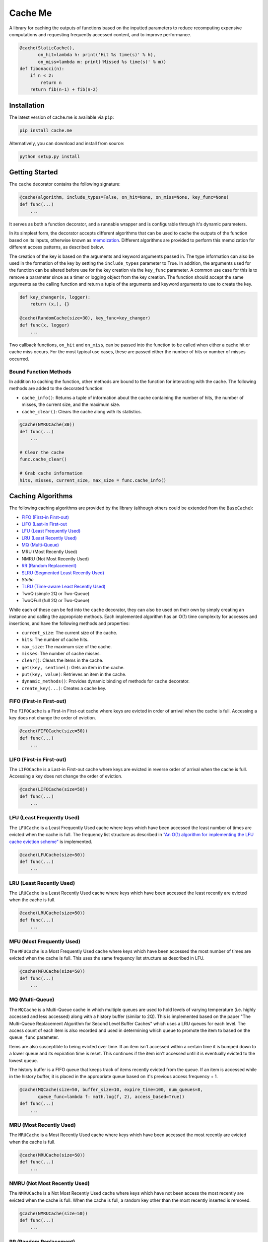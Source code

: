 Cache Me
========

.. image:: https://img.shields.io/travis/JaredLGillespie/cache.me.svg
    :alt: Travis
    :target: https://travis-ci.org/JaredLGillespie/cache.me
.. image:: https://img.shields.io/coveralls/github/JaredLGillespie/cache.me.svg
    :alt: Coveralls github
    :target: https://coveralls.io/github/JaredLGillespie/cache.me
.. image:: https://img.shields.io/pypi/v/cache.me.svg
    :alt: PyPI
    :target: https://pypi.org/project/cache.me/
.. image:: https://img.shields.io/pypi/wheel/cache.me.svg
    :alt: PyPI - Wheel
    :target: https://pypi.org/project/cache.me/
.. image:: https://img.shields.io/pypi/pyversions/cache.me.svg
    :alt: PyPI - Python Version
    :target: https://pypi.org/project/cache.me/
.. image:: https://img.shields.io/pypi/l/cache.me.svg
    :alt: PyPI - License
    :target: https://pypi.org/project/cache.me/

A library for caching the outputs of functions based on the inputted parameters to reduce recomputing expensive
computations and requesting frequently accessed content, and to improve performance.

.. code-block:: python

    @cache(StaticCache(),
           on_hit=lambda h: print('Hit %s time(s)' % h),
           on_miss=lambda m: print('Missed %s time(s)' % m))
    def fibonacci(n):
        if n < 2:
            return n
        return fib(n-1) + fib(n-2)

Installation
------------

The latest version of cache.me is available via ``pip``:

.. code-block:: python

    pip install cache.me

Alternatively, you can download and install from source:

.. code-block:: python

    python setup.py install

Getting Started
---------------

The ``cache`` decorator contains the following signature:

.. code-block:: python

    @cache(algorithm, include_types=False, on_hit=None, on_miss=None, key_func=None)
    def func(...)
        ...

It serves as both a function decorator, and a runnable wrapper and is configurable through it's dynamic parameters.

In its simplest form, the decorator accepts different algorithms that can be used to cache the outputs of the function
based on its inputs, otherwise known as `memoization`_. Different algorithms are provided to perform this memoization
for different access patterns, as described below.

The creation of the key is based on the arguments and keyword arguments passed in. The type information can also be used
in the formation of the key by setting the ``include_types`` parameter to True. In addition, the arguments used for the
function can be altered before use for the key creation via the ``key_func`` parameter. A common use case for
this is to remove a parameter since as a timer or logging object from the key creation. The function should accept the
same arguments as the calling function and return a tuple of the arguments and keyword arguments to use to create the
key.

.. code-block:: python

    def key_changer(x, logger):
        return (x,), {}

    @cache(RandomCache(size=30), key_func=key_changer)
    def func(x, logger)
        ...

Two callback functions, ``on_hit`` and ``on_miss``, can be passed into the function to be called when either a cache hit
or cache miss occurs. For the most typical use cases, these are passed either the number of hits or number of misses
occurred.

.. _memoization: https://en.wikipedia.org/wiki/Memoization

Bound Function Methods
^^^^^^^^^^^^^^^^^^^^^^

In addition to caching the function, other methods are bound to the function for interacting with the cache. The
following methods are added to the decorated function:

- ``cache_info()``: Returns a tuple of information about the cache containing the number of hits, the number of misses, the current size, and the maximum size.
- ``cache_clear()``: Clears the cache along with its statistics.

.. code-block:: python

    @cache(NMRUCache(30))
    def func(...)
        ...

    # Clear the cache
    func.cache_clear()

    # Grab cache information
    hits, misses, current_size, max_size = func.cache_info()

Caching Algorithms
------------------

The following caching algorithms are provided by the library (although others could be extended from the ``BaseCache``):

- `FIFO (First-in First-out)`_
- `LIFO (Last-in First-out`_
- `LFU (Least Frequently Used)`_
- `LRU (Least Recently Used)`_
- `MQ (Multi-Queue)`_
- MRU (Most Recently Used)
- NMRU (Not Most Recently Used)
- `RR (Random Replacement)`_
- `SLRU (Segmented Least Recently Used)`_
- `Static`
- `TLRU (Time-aware Least Recently Used)`_
- TwoQ (simple 2Q or Two-Queue)
- TwoQFull (full 2Q or Two-Queue)

While each of these can be fed into the ``cache`` decorator, they can also be used on their own by simply creating an
instance and calling the appropriate methods. Each implemented algorithm has an O(1) time complexity for accesses and
insertions, and have the following methods and properties:

- ``current_size``: The current size of the cache.
- ``hits``: The number of cache hits.
- ``max_size``: The maximum size of the cache.
- ``misses``: The number of cache misses.
- ``clear()``: Clears the items in the cache.
- ``get(key, sentinel)``: Gets an item in the cache.
- ``put(key, value)``: Retrieves an item in the cache.
- ``dynamic_methods()``: Provides dynamic binding of methods for ``cache`` decorator.
- ``create_key(...)``: Creates a cache key.

.. _FIFO (First-in First-out): https://en.wikipedia.org/wiki/Cache_replacement_policies#First_in_first_out_(FIFO)
.. _LIFO (Last-in First-out: https://en.wikipedia.org/wiki/Cache_replacement_policies#Last_in_first_out_(LIFO)
.. _LFU (Least Frequently Used): https://en.wikipedia.org/wiki/Cache_replacement_policies#Least-frequently_used_(LFU)
.. _LRU (Least Recently Used): https://en.wikipedia.org/wiki/Cache_replacement_policies#Least_recently_used_(LRU)
.. _MQ (Multi-Queue): https://en.wikipedia.org/wiki/Cache_replacement_policies#Multi_queue_(MQ)
.. _MRU (Most Recently Used): https://en.wikipedia.org/wiki/Cache_replacement_policies#Most_recently_used_(MRU)
.. _RR (Random Replacement): https://en.wikipedia.org/wiki/Cache_replacement_policies#Random_replacement_(RR)
.. _SLRU (Segmented Least Recently Used): https://en.wikipedia.org/wiki/Cache_replacement_policies#Segmented_LRU_(SLRU)
.. _TLRU (Time-aware Least Recently Used): https://en.wikipedia.org/wiki/Cache_replacement_policies#Time_aware_least_recently_used_(TLRU)

FIFO (First-in First-out)
^^^^^^^^^^^^^^^^^^^^^^^^^

The ``FIFOCache`` is a First-in First-out cache where keys are evicted in order of arrival when the cache is full.
Accessing a key does not change the order of eviction.

.. code-block:: python

    @cache(FIFOCache(size=50))
    def func(...)
        ...

LIFO (First-in First-out)
^^^^^^^^^^^^^^^^^^^^^^^^^

The ``LIFOCache`` is a Last-in First-out cache where keys are evicted in reverse order of arrival when the cache is
full. Accessing a key does not change the order of eviction.

.. code-block:: python

    @cache(LIFOCache(size=50))
    def func(...)
        ...

LFU (Least Frequently Used)
^^^^^^^^^^^^^^^^^^^^^^^^^^^

The ``LFUCache`` is a Least Frequently Used cache where keys which have been accessed the least number of times are
evicted when the cache is full. The frequency list structure as described in `"An O(1) algorithm for implementing the LFU cache eviction scheme"`_
is implemented.

.. code-block:: python

    @cache(LFUCache(size=50))
    def func(...)
        ...

.. _"An O(1) algorithm for implementing the LFU cache eviction scheme": http://dhruvbird.com/lfu.pdf

LRU (Least Recently Used)
^^^^^^^^^^^^^^^^^^^^^^^^^

The ``LRUCache`` is a Least Recently Used cache where keys which have been accessed the least recently are evicted when
the cache is full.

.. code-block:: python

    @cache(LRUCache(size=50))
    def func(...)
        ...

MFU (Most Frequently Used)
^^^^^^^^^^^^^^^^^^^^^^^^^^

The ``MFUCache`` is a Most Frequently Used cache where keys which have been accessed the most number of times are
evicted when the cache is full. This uses the same frequency list structure as described in LFU.

.. code-block:: python

    @cache(MFUCache(size=50))
    def func(...)
        ...

MQ (Multi-Queue)
^^^^^^^^^^^^^^^^

The ``MQCache`` is a Multi-Queue cache in which multiple queues are used to hold levels of varying temperature (i.e.
highly accessed and less accessed) along with a history buffer (similar to 2Q). This is implemented based on the
paper "The Multi-Queue Replacement Algorithm for Second Level Buffer Caches" which uses a LRU queues for each level. The
access count of each item is also recorded and used in determining which queue to promote the item to based on the
``queue_func`` parameter.

Items are also susceptible to being evicted over time. If an item isn't accessed within a certain time it is bumped
down to a lower queue and its expiration time is reset. This continues if the item isn't accessed until it is
eventually evicted to the lowest queue.

The history buffer is a FIFO queue that keeps track of items recently evicted from the queue. If an item is accessed
while in the history buffer, it is placed in the appropriate queue based on it's previous access frequency + 1.

.. code-block:: python

    @cache(MQCache(size=50, buffer_size=10, expire_time=100, num_queues=8,
           queue_func=lambda f: math.log(f, 2), access_based=True))
    def func(...)
        ...

MRU (Most Recently Used)
^^^^^^^^^^^^^^^^^^^^^^^^

The ``MRUCache`` is a Most Recently Used cache where keys which have been accessed the most recently are evicted when
the cache is full.

.. code-block:: python

    @cache(MRUCache(size=50))
    def func(...)
        ...

NMRU (Not Most Recently Used)
^^^^^^^^^^^^^^^^^^^^^^^^^^^^^

The ``NMRUCache`` is a Not Most Recently Used cache where keys which have not been access the most recently are evicted
when the cache is full. When the cache is full, a random key other than the most recently inserted is removed.

.. code-block:: python

    @cache(NMRUCache(size=50))
    def func(...)
        ...

RR (Random Replacement)
^^^^^^^^^^^^^^^^^^^^^^^

The ``RRCache`` is a Random Replacement cache where keys are evicted randomly, regardless of access of insertion order.

.. code-block:: python

    @cache(RRCache(size=50))
    def func(...)
        ...

SLRU (Segmented Least Recently Used)
^^^^^^^^^^^^^^^^^^^^^^^^^^^^^^^^^^^^

The ``SLRUCache`` is a Segmented Least Recently Used cache which is implemented with two queues, a LRU (the protected),
and a FIFO (the probationary). Items are initially placed into the probationary queue when first placed into the cache.
If this cache is full, items are evicted in the order of their arrival. If items are accessed while they are in the
probationary queue, they are moved to the protected queue. They stay in this queue until it is full and the key
which has been least recently used is moved back to the probationary queue.

Note that this cache implementation is very similar to the simple 2Q algorithm with the exception that items evicted
from the protected cache are moved to the probationary (opposed to being immediately evicted).

.. code-block:: python

    @cache(SLRUCache(protected_size=50, probationary_size=20))
    def func(...)
        ...

Static
^^^^^^

The ``StaticCache`` is a simple cache with no key eviction. Keys are stored permanently, or at least until the cache is
cleared.

.. code-block:: python

    @cache(StaticCache())
    def func(...)
        ...


TLRU (Time-aware Least Recently Used)
^^^^^^^^^^^^^^^^^^^^^^^^^^^^^^^^^^^^^

The ``TLRUCache`` is a Time-aware Least Recently-Used cache where keys are prematurely evicted if their last access time
is below a minimum limit, the ``expire_time``. Time in this case is either a simple clock that is incremented each time
the cache is accessed., or the actual time in seconds that has passed. This is determined by the ``access_based``
parameter. If ``reset_on_access`` is True, the ``expire_time`` is reset each time the item is accessed; otherwise it is
expired from the time of initial insertion in the cache.

This is implemented with two LRU lists, one for LRU-based expiration and another for time-based expiration. This is
required due to allowing ``reset_on_access`` to be False, thereby allowing items to be expired independent of how they
are accessed.

.. code-block:: python

    @cache(TLRUCache(expire_time=100, size=50, access_based=False, reset_on_access=True))
    def func(...)
        ...

TwoQ (simple 2Q or Two-Queue)
^^^^^^^^^^^^^^^^^^^^^^^^^^^^^

The ``TwoQCache`` is the simple 2Q cache described by the algorithm in "2Q: A Low Overhead High Performance Buffer
Management Replacement Algorithm". Two queues are used, an LRU (the primary), and a FIFO (the secondary). Items are
initially placed into the secondary queue when placed into the cache. If the secondary queue is full, items are evicted
in the order of their arrival. If items are accessed while they are in the secondary queue, they are moved to the
primary queue. They stay in this queue until it is full and the key which has been least recently used is evicted.

.. code-block:: python

    @cache(TwoQ(primary_size=50, secondary_size=20))
    def func(...)
        ...

TwoQFull (full 2Q or Two-Queue)
^^^^^^^^^^^^^^^^^^^^^^^^^^^^^^^

The ``TwoQFullCache`` is the full 2Q cache as described by the algorithm in "2Q: A Low Overhead High Performance
Buffer Management Replacement Algorithm". Three queues are used, an LRU (the primary), and two FIFO (the secondary
in and out). Items are initially placed into the secondary "in" queue when first placed into the cache. If this queue is
full, items are moved in the order of their arrival into the secondary "out" queue. If items are accessed while they are
in the secondary "in" queue they stay in this queue in their current position.

If items are accessed while they are in the secondary "out" queue they are moved to the primary queue. If this cache
is full, items are evicted in the order of their arrival. Items in the primary queue stay in this queue until it is
full and the key which has been least recently used is evicted. This implementation yields O(1) access and insertion
time.

.. code-block:: python

    @cache(TwoQFull(primary_size=50, secondary_in_size=20, secondary_out_size=20))
    def func(...)
        ...

Advanced Usage
--------------

Instead of using as a decorator, ``cache`` can be used as an instead for wrapping an arbitrary number of function calls.
This can be achieved via the ``run`` method.

.. code-block:: python

    def func_a():
        ...

    def func_b():
        ...

    cacher = cache(algorithm=...)

    # Using same configured cache instance
    cache.run(func_a, args, kwargs)
    cache.run(func_b, args, kwargs)

Besides using the provided ``run`` method, like any decorator functions can be locally wrapped, passed around, and
executed.

.. code-block:: python

    def func():
        ...

    cacher = cache(algorithm=...)
    cache_func = cacher(func)
    cache_func(args, kwargs)

    # Or as a one-off like so
    cache(...)(func)(args, kwargs)

Both the ``on_hit`` and ``on_miss`` callback functions that can be passed into ``cache`` can actually be configured to
accepts different number of parameters depending on the function. They can each either accept 0 parameters, the
parameters that would be typically passed in, or the wrapped function's args and kwargs in addition to the parameters
typically given.

Optionally passing in the args and kwargs allows for building more complex callback functions. Each of the possible
function variations are shown below.

.. code-block:: python

    def on_hit(): ...
    def on_hit(error): ...
    def on_hit(error, *args, **kwargs): ...

    def on_miss(): ...
    def on_miss(value): ...
    def on_miss(value, *args, **kwargs): ...

In addition to the ``cache_info()`` and ``cache_clear()`` methods bound to the function, others can be dynamically bound
to the function depending on the algorithm. None of the current basic implementations use this functionality, but this
has a case for when creating one's own or extending the existing algorithms. The dynamic methods are prefixed with
'cache_'.

.. code-block:: python

    import copy

    class FancyCache(LRUCache):
        def __init__(self, size):
            super(size).__init__()

        def show_all(self):
            # Retrieve a copy of the current items in the cache
            return copy(self._map)

        def dynamic_methods(self):
            return ['show_all']

    @cache(FancyCache())
    def func(x, y)
        ...

    func(1, 2)
    func(3, 4)

    # Dynamic methods are prefixed with 'cache_'
    items = func.cache_show_all()

Contribution
------------

Contributions or suggestions are welcome! Feel free to `open an issue`_ if a bug is found or an enhancement is desired,
or even a `pull request`_.

.. _open an issue: https://github.com/JaredLGillespie/cache.me/issues
.. _pull request: https://github.com/JaredLGillespie/cache.me/compare

Changelog
---------

All changes and versioning information can be found in the `CHANGELOG`_.

.. _CHANGELOG: https://github.com/JaredLGillespie/cache.me/blob/master/CHANGELOG.rst

License
-------

Copyright (c) 2018 Jared Gillespie. See `LICENSE`_ for details.

.. _LICENSE: https://github.com/JaredLGillespie/cache.me/blob/master/LICENSE.txt
